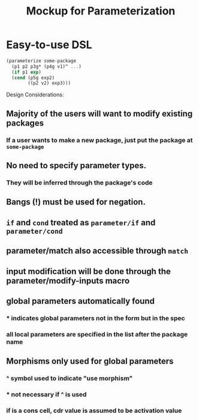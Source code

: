 #+TITLE:Mockup for Parameterization
* Easy-to-use DSL
#+BEGIN_SRC scheme
  (parameterize some-package
    (p1 p2 p3g* (p4g v1)^ ...)
    (if p1 exp)
    (cond (p5g exp2)
          ((p2 v2) exp3)))
#+END_SRC
Design Considerations:
** Majority of the users will want to modify existing packages
*** If a user wants to make a new package, just put the package at ~some-package~
** No need to specify parameter types.
*** They will be inferred through the package's code
** Bangs (!) must be used for negation.
** ~if~ and ~cond~ treated as ~parameter/if~ and ~parameter/cond~
** parameter/match also accessible through ~match~
** input modification will be done through the parameter/modify-inputs macro
** global parameters automatically found
*** * indicates global parameters not in the form but in the spec
*** all local parameters are specified in the list after the package name
** Morphisms only used for global parameters
*** ^ symbol used to indicate "use morphism"
*** * not necessary if ^ is used
*** if is a cons cell, cdr value is assumed to be activation value
